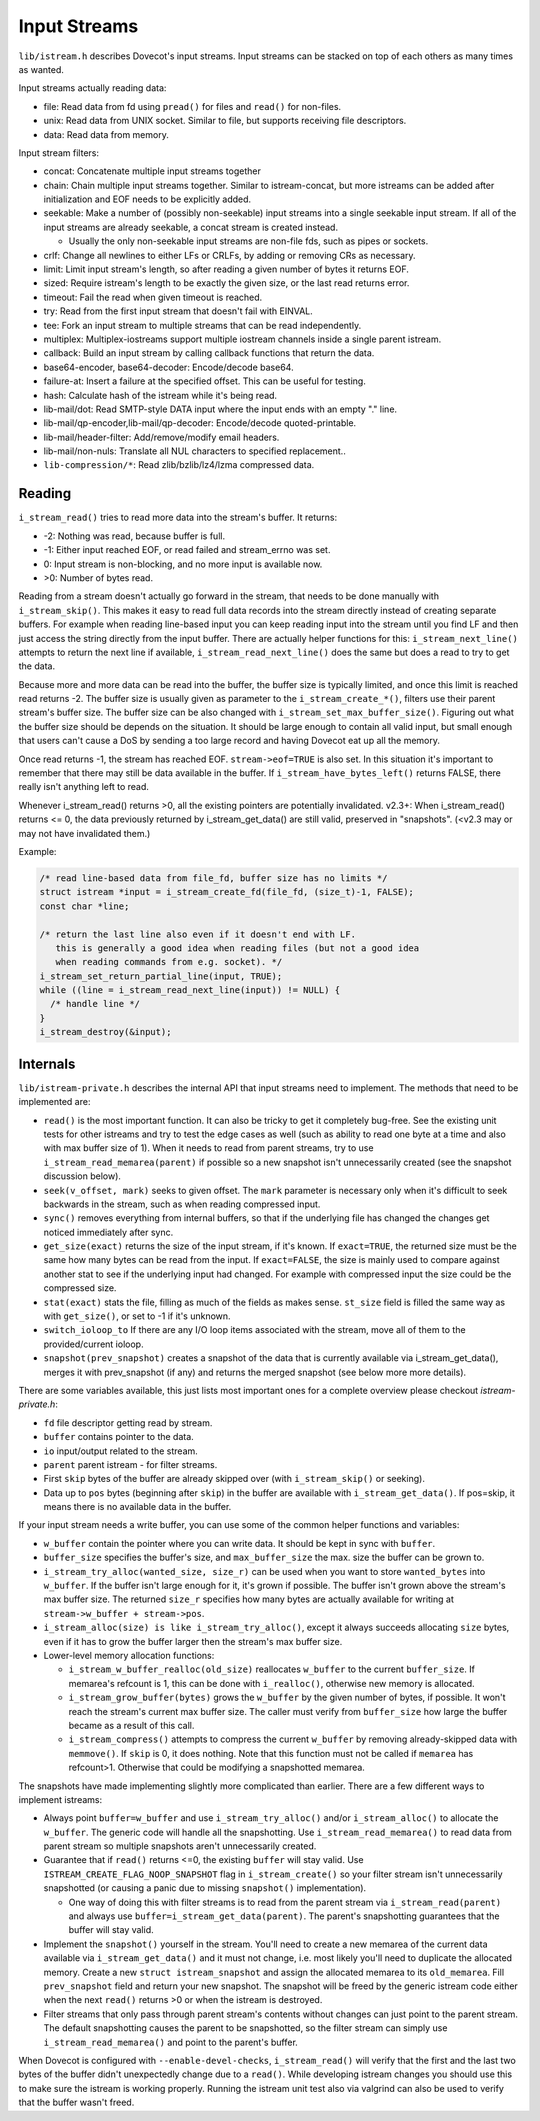 .. _liblib_istreams:

=============
Input Streams
=============

``lib/istream.h`` describes Dovecot's input streams. Input streams can
be stacked on top of each others as many times as wanted.

Input streams actually reading data:

-  file: Read data from fd using ``pread()`` for files and ``read()``
   for non-files.

-  unix: Read data from UNIX socket. Similar to file, but supports
   receiving file descriptors.

-  data: Read data from memory.

Input stream filters:

-  concat: Concatenate multiple input streams together

-  chain: Chain multiple input streams together. Similar to
   istream-concat, but more istreams can be added after initialization
   and EOF needs to be explicitly added.

-  seekable: Make a number of (possibly non-seekable) input streams into
   a single seekable input stream. If all of the input streams are
   already seekable, a concat stream is created instead.

   -  Usually the only non-seekable input streams are non-file fds, such
      as pipes or sockets.

-  crlf: Change all newlines to either LFs or CRLFs, by adding or
   removing CRs as necessary.

-  limit: Limit input stream's length, so after reading a given number
   of bytes it returns EOF.

-  sized: Require istream's length to be exactly the given size, or the
   last read returns error.

-  timeout: Fail the read when given timeout is reached.

-  try: Read from the first input stream that doesn't fail with EINVAL.

-  tee: Fork an input stream to multiple streams that can be read
   independently.

-  multiplex: Multiplex-iostreams support multiple iostream channels
   inside a single parent istream.

-  callback: Build an input stream by calling callback functions that
   return the data.

-  base64-encoder, base64-decoder: Encode/decode base64.

-  failure-at: Insert a failure at the specified offset. This can be
   useful for testing.

-  hash: Calculate hash of the istream while it's being read.

-  lib-mail/dot: Read SMTP-style DATA input where the input ends with an
   empty "." line.

-  lib-mail/qp-encoder,lib-mail/qp-decoder: Encode/decode quoted-printable.

-  lib-mail/header-filter: Add/remove/modify email headers.

-  lib-mail/non-nuls: Translate all NUL characters to specified replacement..

-  ``lib-compression/*``: Read zlib/bzlib/lz4/lzma compressed data.

Reading
-------

``i_stream_read()`` tries to read more data into the stream's buffer. It
returns:

-  -2: Nothing was read, because buffer is full.

-  -1: Either input reached EOF, or read failed and stream_errno was
   set.

-  0: Input stream is non-blocking, and no more input is available now.

-  >0: Number of bytes read.

Reading from a stream doesn't actually go forward in the stream, that
needs to be done manually with ``i_stream_skip()``. This makes it easy
to read full data records into the stream directly instead of creating
separate buffers. For example when reading line-based input you can keep
reading input into the stream until you find LF and then just access the
string directly from the input buffer. There are actually helper
functions for this: ``i_stream_next_line()`` attempts to return the next
line if available, ``i_stream_read_next_line()`` does the same but does
a read to try to get the data.

Because more and more data can be read into the buffer, the buffer size
is typically limited, and once this limit is reached read returns -2.
The buffer size is usually given as parameter to the
``i_stream_create_*()``, filters use their parent stream's buffer size.
The buffer size can be also changed with
``i_stream_set_max_buffer_size()``. Figuring out what the buffer size
should be depends on the situation. It should be large enough to contain
all valid input, but small enough that users can't cause a DoS by
sending a too large record and having Dovecot eat up all the memory.

Once read returns -1, the stream has reached EOF. ``stream->eof=TRUE``
is also set. In this situation it's important to remember that there may
still be data available in the buffer. If ``i_stream_have_bytes_left()``
returns FALSE, there really isn't anything left to read.

Whenever i_stream_read() returns >0, all the existing pointers are
potentially invalidated. v2.3+: When i_stream_read() returns <= 0, the
data previously returned by i_stream_get_data() are still valid,
preserved in "snapshots". (<v2.3 may or may not have invalidated them.)

Example:

.. code-block:: C

   /* read line-based data from file_fd, buffer size has no limits */
   struct istream *input = i_stream_create_fd(file_fd, (size_t)-1, FALSE);
   const char *line;

   /* return the last line also even if it doesn't end with LF.
      this is generally a good idea when reading files (but not a good idea
      when reading commands from e.g. socket). */
   i_stream_set_return_partial_line(input, TRUE);
   while ((line = i_stream_read_next_line(input)) != NULL) {
     /* handle line */
   }
   i_stream_destroy(&input);

Internals
---------

``lib/istream-private.h`` describes the internal API that input streams
need to implement. The methods that need to be implemented are:

-  ``read()`` is the most important function. It can also be tricky to
   get it completely bug-free. See the existing unit tests for other
   istreams and try to test the edge cases as well (such as ability to
   read one byte at a time and also with max buffer size of 1). When it
   needs to read from parent streams, try to use
   ``i_stream_read_memarea(parent)`` if possible so a new snapshot isn't
   unnecessarily created (see the snapshot discussion below).

-  ``seek(v_offset, mark)`` seeks to given offset. The ``mark``
   parameter is necessary only when it's difficult to seek backwards in
   the stream, such as when reading compressed input.

-  ``sync()`` removes everything from internal buffers, so that if the
   underlying file has changed the changes get noticed immediately after
   sync.

-  ``get_size(exact)`` returns the size of the input stream, if it's
   known. If ``exact=TRUE``, the returned size must be the same how many
   bytes can be read from the input. If ``exact=FALSE``, the size is
   mainly used to compare against another stat to see if the underlying
   input had changed. For example with compressed input the size could
   be the compressed size.

-  ``stat(exact)`` stats the file, filling as much of the fields as
   makes sense. ``st_size`` field is filled the same way as with
   ``get_size()``, or set to -1 if it's unknown.

- ``switch_ioloop_to`` If there are any I/O loop items associated with
  the stream, move all of them to the provided/current ioloop.

-  ``snapshot(prev_snapshot)`` creates a snapshot of the data that is
   currently available via i_stream_get_data(), merges it with
   prev_snapshot (if any) and returns the merged snapshot (see below
   more more details).

There are some variables available, this just lists most important ones
for a complete overview please checkout `istream-private.h`:

-  ``fd`` file descriptor getting read by stream.

-  ``buffer`` contains pointer to the data.

-  ``io`` input/output related to the stream.

- ``parent`` parent istream - for filter streams.

-  First ``skip`` bytes of the buffer are already skipped over (with
   ``i_stream_skip()`` or seeking).

-  Data up to ``pos`` bytes (beginning after ``skip``) in the buffer are
   available with ``i_stream_get_data()``. If pos=skip, it means there
   is no available data in the buffer.

If your input stream needs a write buffer, you can use some of the
common helper functions and variables:

-  ``w_buffer`` contain the pointer where you can write data. It should
   be kept in sync with ``buffer``.

-  ``buffer_size`` specifies the buffer's size, and ``max_buffer_size``
   the max. size the buffer can be grown to.

-  ``i_stream_try_alloc(wanted_size, size_r)`` can be used when you want
   to store ``wanted_bytes`` into ``w_buffer``. If the buffer isn't
   large enough for it, it's grown if possible. The buffer isn't grown
   above the stream's max buffer size. The returned ``size_r`` specifies
   how many bytes are actually available for writing at
   ``stream->w_buffer + stream->pos``.

-  ``i_stream_alloc(size) is like i_stream_try_alloc()``, except it always
   succeeds allocating ``size`` bytes, even if it has to grow the buffer
   larger then the stream's max buffer size.

-  Lower-level memory allocation functions:

   -  ``i_stream_w_buffer_realloc(old_size)`` reallocates ``w_buffer``
      to the current ``buffer_size``. If memarea's refcount is 1, this
      can be done with ``i_realloc()``, otherwise new memory is
      allocated.

   -  ``i_stream_grow_buffer(bytes)`` grows the ``w_buffer`` by the
      given number of bytes, if possible. It won't reach the stream's
      current max buffer size. The caller must verify from
      ``buffer_size`` how large the buffer became as a result of this
      call.

   -  ``i_stream_compress()`` attempts to compress the current
      ``w_buffer`` by removing already-skipped data with ``memmove()``.
      If ``skip`` is 0, it does nothing. Note that this function must
      not be called if ``memarea`` has refcount>1. Otherwise that could
      be modifying a snapshotted memarea.

The snapshots have made implementing slightly more complicated than
earlier. There are a few different ways to implement istreams:

-  Always point ``buffer=w_buffer`` and use ``i_stream_try_alloc()``
   and/or ``i_stream_alloc()`` to allocate the ``w_buffer``. The generic
   code will handle all the snapshotting. Use
   ``i_stream_read_memarea()`` to read data from parent stream so
   multiple snapshots aren't unnecessarily created.

-  Guarantee that if ``read()`` returns <=0, the existing ``buffer``
   will stay valid. Use ``ISTREAM_CREATE_FLAG_NOOP_SNAPSHOT`` flag in
   ``i_stream_create()`` so your filter stream isn't unnecessarily
   snapshotted (or causing a panic due to missing ``snapshot()``
   implementation).

   -  One way of doing this with filter streams is to read from the
      parent stream via ``i_stream_read(parent)`` and always use
      ``buffer=i_stream_get_data(parent)``. The parent's snapshotting
      guarantees that the buffer will stay valid.

-  Implement the ``snapshot()`` yourself in the stream. You'll need to
   create a new memarea of the current data available via
   ``i_stream_get_data()`` and it must not change, i.e. most likely
   you'll need to duplicate the allocated memory. Create a new
   ``struct istream_snapshot`` and assign the allocated memarea to its
   ``old_memarea``. Fill ``prev_snapshot`` field and return your new
   snapshot. The snapshot will be freed by the generic istream code
   either when the next ``read()`` returns >0 or when the istream is
   destroyed.

-  Filter streams that only pass through parent stream's contents
   without changes can just point to the parent stream. The default
   snapshotting causes the parent to be snapshotted, so the filter
   stream can simply use ``i_stream_read_memarea()`` and point to the
   parent's buffer.

When Dovecot is configured with ``--enable-devel-checks``,
``i_stream_read()`` will verify that the first and the last two bytes of
the buffer didn't unexpectedly change due to a ``read()``. While
developing istream changes you should use this to make sure the istream
is working properly. Running the istream unit test also via valgrind can
also be used to verify that the buffer wasn't freed.
